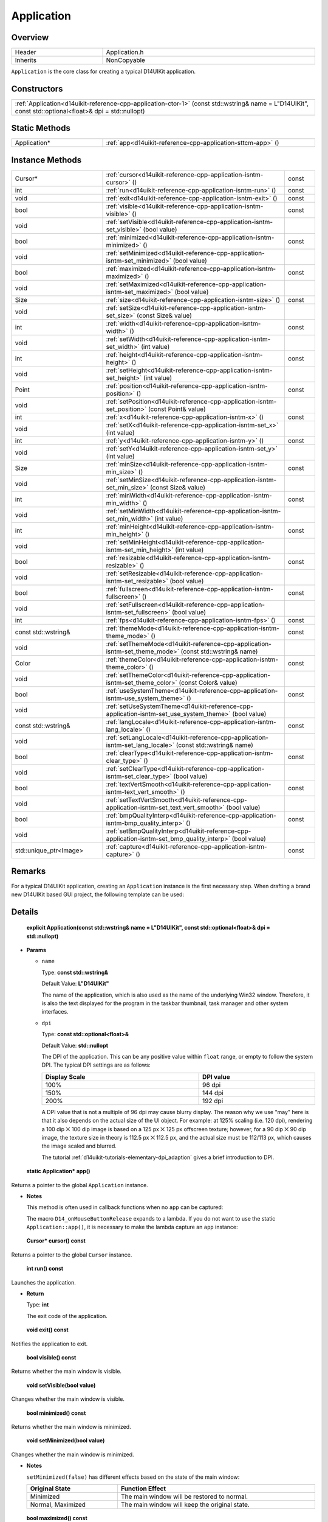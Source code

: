 .. _d14uikit-reference-cpp-application:

Application
===========

Overview
--------

.. list-table::
  :width: 100%
  :widths: 30, 70

  * - Header
    - Application.h
  * - Inherits
    - NonCopyable

``Application`` is the core class for creating a typical D14UIKit application.

Constructors
------------

.. list-table::
  :width: 100%

  * - :ref:`Application<d14uikit-reference-cpp-application-ctor-1>` (const std::wstring& name = L"D14UIKit", const std::optional<float>& dpi = std::nullopt)

Static Methods
--------------

.. list-table::
  :width: 100%
  :widths: 30, 70

  * - Application*
    - :ref:`app<d14uikit-reference-cpp-application-sttcm-app>` ()

Instance Methods
----------------

.. list-table::
  :width: 100%
  :widths: 30, 60, 10

  * - Cursor*
    - :ref:`cursor<d14uikit-reference-cpp-application-isntm-cursor>` ()
    - const
  * - int
    - :ref:`run<d14uikit-reference-cpp-application-isntm-run>` ()
    - const
  * - void
    - :ref:`exit<d14uikit-reference-cpp-application-isntm-exit>` ()
    - const
  * - bool
    - :ref:`visible<d14uikit-reference-cpp-application-isntm-visible>` ()
    - const
  * - void
    - :ref:`setVisible<d14uikit-reference-cpp-application-isntm-set_visible>` (bool value)
    -
  * - bool
    - :ref:`minimized<d14uikit-reference-cpp-application-isntm-minimized>` ()
    - const
  * - void
    - :ref:`setMinimized<d14uikit-reference-cpp-application-isntm-set_minimized>` (bool value)
    -
  * - bool
    - :ref:`maximized<d14uikit-reference-cpp-application-isntm-maximized>` ()
    - const
  * - void
    - :ref:`setMaximized<d14uikit-reference-cpp-application-isntm-set_maximized>` (bool value)
    -
  * - Size
    - :ref:`size<d14uikit-reference-cpp-application-isntm-size>` ()
    - const
  * - void
    - :ref:`setSize<d14uikit-reference-cpp-application-isntm-set_size>` (const Size& value)
    -
  * - int
    - :ref:`width<d14uikit-reference-cpp-application-isntm-width>` ()
    - const
  * - void
    - :ref:`setWidth<d14uikit-reference-cpp-application-isntm-set_width>` (int value)
    -
  * - int
    - :ref:`height<d14uikit-reference-cpp-application-isntm-height>` ()
    - const
  * - void
    - :ref:`setHeight<d14uikit-reference-cpp-application-isntm-set_height>` (int value)
    -
  * - Point
    - :ref:`position<d14uikit-reference-cpp-application-isntm-position>` ()
    - const
  * - void
    - :ref:`setPosition<d14uikit-reference-cpp-application-isntm-set_position>` (const Point& value)
    -
  * - int
    - :ref:`x<d14uikit-reference-cpp-application-isntm-x>` ()
    - const
  * - void
    - :ref:`setX<d14uikit-reference-cpp-application-isntm-set_x>` (int value)
    -
  * - int
    - :ref:`y<d14uikit-reference-cpp-application-isntm-y>` ()
    - const
  * - void
    - :ref:`setY<d14uikit-reference-cpp-application-isntm-set_y>` (int value)
    -
  * - Size
    - :ref:`minSize<d14uikit-reference-cpp-application-isntm-min_size>` ()
    - const
  * - void
    - :ref:`setMinSize<d14uikit-reference-cpp-application-isntm-set_min_size>` (const Size& value)
    -
  * - int
    - :ref:`minWidth<d14uikit-reference-cpp-application-isntm-min_width>` ()
    - const
  * - void
    - :ref:`setMinWidth<d14uikit-reference-cpp-application-isntm-set_min_width>` (int value)
    -
  * - int
    - :ref:`minHeight<d14uikit-reference-cpp-application-isntm-min_height>` ()
    - const
  * - void
    - :ref:`setMinHeight<d14uikit-reference-cpp-application-isntm-set_min_height>` (int value)
    -
  * - bool
    - :ref:`resizable<d14uikit-reference-cpp-application-isntm-resizable>` ()
    - const
  * - void
    - :ref:`setResizable<d14uikit-reference-cpp-application-isntm-set_resizable>` (bool value)
    -
  * - bool
    - :ref:`fullscreen<d14uikit-reference-cpp-application-isntm-fullscreen>` ()
    - const
  * - void
    - :ref:`setFullscreen<d14uikit-reference-cpp-application-isntm-set_fullscreen>` (bool value)
    -
  * - int
    - :ref:`fps<d14uikit-reference-cpp-application-isntm-fps>` ()
    - const
  * - const std::wstring&
    - :ref:`themeMode<d14uikit-reference-cpp-application-isntm-theme_mode>` ()
    - const
  * - void
    - :ref:`setThemeMode<d14uikit-reference-cpp-application-isntm-set_theme_mode>` (const std::wstring& name)
    -
  * - Color
    - :ref:`themeColor<d14uikit-reference-cpp-application-isntm-theme_color>` ()
    - const
  * - void
    - :ref:`setThemeColor<d14uikit-reference-cpp-application-isntm-set_theme_color>` (const Color& value)
    -
  * - bool
    - :ref:`useSystemTheme<d14uikit-reference-cpp-application-isntm-use_system_theme>` ()
    - const
  * - void
    - :ref:`setUseSystemTheme<d14uikit-reference-cpp-application-isntm-set_use_system_theme>` (bool value)
    -
  * - const std::wstring&
    - :ref:`langLocale<d14uikit-reference-cpp-application-isntm-lang_locale>` ()
    - const
  * - void
    - :ref:`setLangLocale<d14uikit-reference-cpp-application-isntm-set_lang_locale>` (const std::wstring& name)
    -
  * - bool
    - :ref:`clearType<d14uikit-reference-cpp-application-isntm-clear_type>` ()
    - const
  * - void
    - :ref:`setClearType<d14uikit-reference-cpp-application-isntm-set_clear_type>` (bool value)
    -
  * - bool
    - :ref:`textVertSmooth<d14uikit-reference-cpp-application-isntm-text_vert_smooth>` ()
    - const
  * - void
    - :ref:`setTextVertSmooth<d14uikit-reference-cpp-application-isntm-set_text_vert_smooth>` (bool value)
    -
  * - bool
    - :ref:`bmpQualityInterp<d14uikit-reference-cpp-application-isntm-bmp_quality_interp>` ()
    - const
  * - void
    - :ref:`setBmpQualityInterp<d14uikit-reference-cpp-application-isntm-set_bmp_quality_interp>` (bool value)
    -
  * - std::unique_ptr<Image>
    - :ref:`capture<d14uikit-reference-cpp-application-isntm-capture>` ()
    - const

Remarks
-------

For a typical D14UIKit application, creating an ``Application`` instance is the first necessary step. When drafting a brand new D14UIKit based GUI project, the following template can be used:

.. code-block:: c++
  :emphasize-lines: 9

  #include "Application.h"

  using namespace d14uikit;

  int main(int argc, char* argv[])
  {
      Application app;

      // Add code here.

      return app.run();
  }

Details
-------

.. _d14uikit-reference-cpp-application-ctor-1:

  **explicit Application(const std::wstring& name = L"D14UIKit", const std::optional<float>& dpi = std::nullopt)**

* **Params**

  * ``name``

    Type: **const std::wstring&**

    Default Value: **L"D14UIKit"**

    The name of the application, which is also used as the name of the underlying Win32 window. Therefore, it is also the text displayed for the program in the taskbar thumbnail, task manager and other system interfaces.

  * ``dpi``

    Type: **const std::optional<float>&**

    Default Value: **std::nullopt**

    The DPI of the application. This can be any positive value within ``float`` range, or empty to follow the system DPI. The typical DPI settings are as follows:

    .. list-table::
      :header-rows: 1
      :width: 100%

      * - Display Scale
        - DPI value
      * - 100%
        - 96 dpi
      * - 150%
        - 144 dpi
      * - 200%
        - 192 dpi

    A DPI value that is not a multiple of 96 dpi may cause blurry display. The reason why we use "may" here is that it also depends on the actual size of the UI object. For example: at 125% scaling (i.e. 120 dpi), rendering a 100 dip ⨉ 100 dip image is based on a 125 px ⨉ 125 px offscreen texture; however, for a 90 dip ⨉ 90 dip image, the texture size in theory is 112.5 px ⨉ 112.5 px, and the actual size must be 112/113 px, which causes the image scaled and blurred.

    The tutorial :ref:`d14uikit-tutorials-elementary-dpi_adaption` gives a brief introduction to DPI.

.. _d14uikit-reference-cpp-application-sttcm-app:

  **static Application* app()**

Returns a pointer to the global ``Application`` instance.

* **Notes**

  This method is often used in callback functions when no ``app`` can be captured:

  .. code-block:: c++
    :emphasize-lines: 3

    button.D14_onMouseButtonRelease(clkp, e, )
    {
        Application::app()->exit();
    };

  The macro ``D14_onMouseButtonRelease`` expands to a lambda. If you do not want to use the static ``Application::app()``, it is necessary to make the lambda capture an ``app`` instance:

  .. code-block:: c++
    :emphasize-lines: 3

    Application app;

    button.D14_onMouseButtonRelease(clkp, e, &)
    {
        app.exit(); // capture by reference
    };

.. _d14uikit-reference-cpp-application-isntm-cursor:

  **Cursor* cursor() const**

Returns a pointer to the global ``Cursor`` instance.

.. _d14uikit-reference-cpp-application-isntm-run:

  **int run() const**

Launches the application.

* **Return**

  Type: **int**

  The exit code of the application.

.. _d14uikit-reference-cpp-application-isntm-exit:

  **void exit() const**

Notifies the application to exit.

.. _d14uikit-reference-cpp-application-isntm-visible:

  **bool visible() const**

Returns whether the main window is visible.

.. _d14uikit-reference-cpp-application-isntm-set_visible:

  **void setVisible(bool value)**

Changes whether the main window is visible.

.. _d14uikit-reference-cpp-application-isntm-minimized:

  **bool minimized() const**

Returns whether the main window is minimized.

.. _d14uikit-reference-cpp-application-isntm-set_minimized:

  **void setMinimized(bool value)**

Changes whether the main window is minimized.

* **Notes**

  ``setMinimized(false)`` has different effects based on the state of the main window:

  .. list-table::
    :header-rows: 1
    :width: 100%

    * - Original State
      - Function Effect
    * - Minimized
      - The main window will be restored to normal.
    * - Normal, Maximized
      - The main window will keep the original state.

.. _d14uikit-reference-cpp-application-isntm-maximized:

  **bool maximized() const**

Returns whether the main window is maximized.

.. _d14uikit-reference-cpp-application-isntm-set_maximized:

  **void setMaximized(bool value)**

Changes whether the main window is maximized.

* **Notes**

  ``setMaximized(false)`` has different effects based on the state of the main window:

  .. list-table::
    :header-rows: 1
    :width: 100%

    * - Original State
      - Function Effect
    * - Maximized
      - The main window will be restored to normal.
    * - Normal, Minimized
      - The main window will keep the original state.

.. _d14uikit-reference-cpp-application-isntm-size:

  **Size size() const**

Returns the size (DIP) of the main window.

.. _d14uikit-reference-cpp-application-isntm-set_size:

  **void setSize(const Size& value)**

Changes the size (DIP) of the main window.

.. _d14uikit-reference-cpp-application-isntm-width:

  **int width() const**

Returns the width (DIP) of the main window.

.. _d14uikit-reference-cpp-application-isntm-set_width:

  **void setWidth(int value)**

Changes the width (DIP) of the main window.

.. _d14uikit-reference-cpp-application-isntm-height:

  **int height() const**

Returns the height (DIP) of the main window.

.. _d14uikit-reference-cpp-application-isntm-set_height:

  **void setHeight(int value)**

Changes the height (DIP) of the main window.

.. _d14uikit-reference-cpp-application-isntm-position:

  **Point position() const**

Returns the position (DIP) of the main window in the screen coordinate.

.. _d14uikit-reference-cpp-application-isntm-set_position:

  **void setPosition(const Point& value)**

Changes the position (DIP) of the main window in the screen coordinate.

.. _d14uikit-reference-cpp-application-isntm-x:

  **int x() const**

Returns the x-offset (DIP) of the main window in the screen coordinate.

.. _d14uikit-reference-cpp-application-isntm-set_x:

  **void setX(int value)**

Changes the x-offset (DIP) of the main window in the screen coordinate.

.. _d14uikit-reference-cpp-application-isntm-y:

  **int y() const**

Returns the y-offset (DIP) of the main window in the screen coordinate.

.. _d14uikit-reference-cpp-application-isntm-set_y:

  **void setY(int value)**

Changes the y-offset (DIP) of the main window in the screen coordinate.

.. _d14uikit-reference-cpp-application-isntm-min_size:

  **Size minSize() const**

Returns the minimal size (DIP) of the main window.

.. _d14uikit-reference-cpp-application-isntm-set_min_size:

  **void setMinSize(const Size& value)**

Changes the minimal size (DIP) of the main window.

.. _d14uikit-reference-cpp-application-isntm-min_width:

  **int minWidth() const**

Returns the minimal width (DIP) of the main window.

.. _d14uikit-reference-cpp-application-isntm-set_min_width:

  **void setMinWidth(int value)**

Changes the minimal width (DIP) of the main window.

.. _d14uikit-reference-cpp-application-isntm-min_height:

  **int minHeight() const**

Returns the minimal height (DIP) of the main window.

.. _d14uikit-reference-cpp-application-isntm-set_min_height:

  **void setMinHeight(int value)**

Changes the minimal height (DIP) of the main window.

.. _d14uikit-reference-cpp-application-isntm-resizable:

  **bool resizable() const**

Returns whether the main window is resizable.

.. _d14uikit-reference-cpp-application-isntm-set_resizable:

  **void setResizable(bool value)**

Changes whether the main window is resizable.

.. _d14uikit-reference-cpp-application-isntm-fullscreen:

  **bool fullscreen() const**

Returns whether the application is displayed in fullscreen mode.

.. _d14uikit-reference-cpp-application-isntm-set_fullscreen:

  **void setFullscreen(bool value)**

Changes whether the application is displayed in fullscreen mode.

.. _d14uikit-reference-cpp-application-isntm-fps:

  **int fps() const**

Returns the refresh rate of the application.

.. _d14uikit-reference-cpp-application-isntm-theme_mode:

  **const std::wstring& themeMode() const**

Returns the theme mode of the application.

.. _d14uikit-reference-cpp-application-isntm-set_theme_mode:

  **void setThemeMode(const std::wstring& name)**

Changes the theme mode of the application.

* **Notes**

  Currently only "Dark" and "Light" theme modes are available.

.. _d14uikit-reference-cpp-application-isntm-theme_color:

  **Color themeColor() const**

Returns the theme color of the application.

.. _d14uikit-reference-cpp-application-isntm-set_theme_color:

  **void setThemeColor(const Color& value)**

Changes the theme color of the application.

.. _d14uikit-reference-cpp-application-isntm-use_system_theme:

  **bool useSystemTheme() const**

Returns whether the theme of the application follows the system setting.

.. _d14uikit-reference-cpp-application-isntm-set_use_system_theme:

  **void setUseSystemTheme(bool value)**

Changes whether the theme of the application follows the system setting.

.. _d14uikit-reference-cpp-application-isntm-lang_locale:

  **const std::wstring& langLocale() const**

Returns the language-locale setting of the application.

* **Return**

  Type: **const std::wstring&**

  A locale code formed by combining the ISO 639-1 language code and the ISO 3166-1 region code:

  .. list-table::
    :width: 100%

    * - en-us
      - English in United States
    * - zh-cn
      - Simplified Chinese in Chain

.. _d14uikit-reference-cpp-application-isntm-set_lang_locale:

  **void setLangLocale(const std::wstring& name)**

Changes the language-locale setting of the application.

.. _d14uikit-reference-cpp-application-isntm-clear_type:

  **bool clearType() const**

Returns whether the application uses ClearType to improve the readability of text.

.. seealso::

  More details about ClearType can be found `here`_.

.. _here: https://learn.microsoft.com/en-us/typography/cleartype/

.. _d14uikit-reference-cpp-application-isntm-set_clear_type:

  **void setClearType(bool value)**

Changes whether the application uses ClearType to improve the readability of text.

.. _d14uikit-reference-cpp-application-isntm-text_vert_smooth:

  **bool textVertSmooth() const**

Returns whether the application smooths text in vertical direction.

.. _d14uikit-reference-cpp-application-isntm-set_text_vert_smooth:

  **void setTextVertSmooth(bool value)**

Changes whether the application smooths text in vertical direction.

.. _d14uikit-reference-cpp-application-isntm-bmp_quality_interp:

  **bool bmpQualityInterp() const**

Returns whether the application uses high-quality cubic algorithm for bitmap interpolation.

.. _d14uikit-reference-cpp-application-isntm-set_bmp_quality_interp:

  **void setBmpQualityInterp(bool value)**

Changes whether the application uses high-quality cubic algorithm for bitmap interpolation.

.. _d14uikit-reference-cpp-application-isntm-capture:

  **std::unique_ptr<Image> capture() const**

Returns the last frame presented by the renderer.

* **Return**

  Type: **std::unique_ptr<Image>**

  A screenshot of the main window.

* **Notes**

  This method can capture a screenshot with high-performance, and below is a usage example:

  .. code-block:: c++
    :emphasize-lines: 3

    button.D14_onMouseButtonRelease(clkp, e, )
    {
        auto frame = Application::app()->capture();

        // some intermediate operation

        frame->save(L"Screenshot.png");
    };
